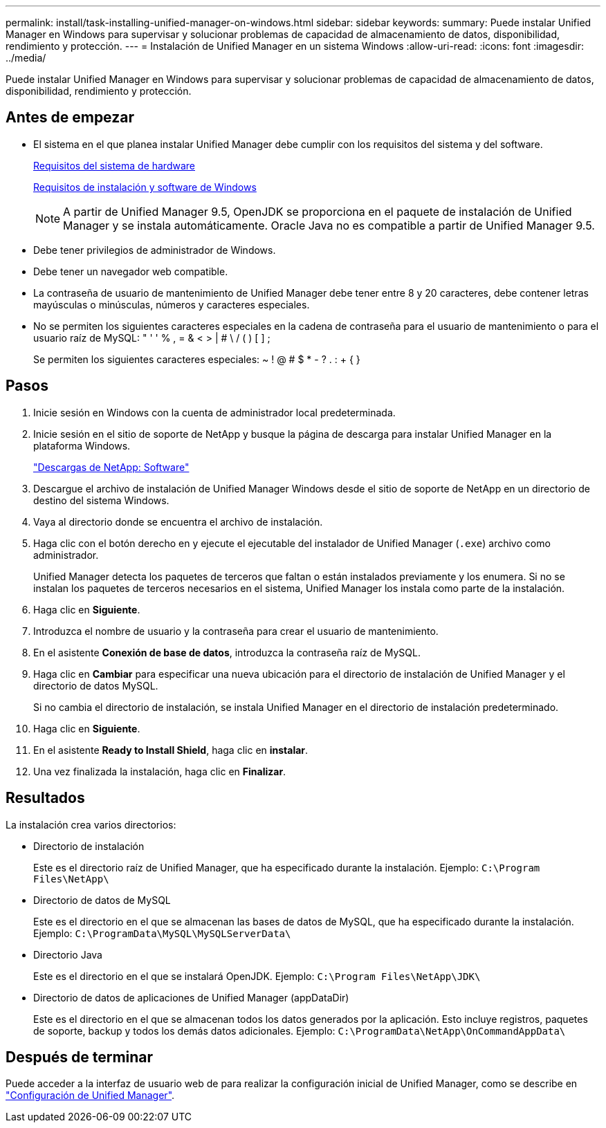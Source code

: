 ---
permalink: install/task-installing-unified-manager-on-windows.html 
sidebar: sidebar 
keywords:  
summary: Puede instalar Unified Manager en Windows para supervisar y solucionar problemas de capacidad de almacenamiento de datos, disponibilidad, rendimiento y protección. 
---
= Instalación de Unified Manager en un sistema Windows
:allow-uri-read: 
:icons: font
:imagesdir: ../media/


[role="lead"]
Puede instalar Unified Manager en Windows para supervisar y solucionar problemas de capacidad de almacenamiento de datos, disponibilidad, rendimiento y protección.



== Antes de empezar

* El sistema en el que planea instalar Unified Manager debe cumplir con los requisitos del sistema y del software.
+
xref:concept-virtual-infrastructure-or-hardware-system-requirements.adoc[Requisitos del sistema de hardware]

+
xref:reference-windows-software-and-installation-requirements.adoc[Requisitos de instalación y software de Windows]

+
[NOTE]
====
A partir de Unified Manager 9.5, OpenJDK se proporciona en el paquete de instalación de Unified Manager y se instala automáticamente. Oracle Java no es compatible a partir de Unified Manager 9.5.

====
* Debe tener privilegios de administrador de Windows.
* Debe tener un navegador web compatible.
* La contraseña de usuario de mantenimiento de Unified Manager debe tener entre 8 y 20 caracteres, debe contener letras mayúsculas o minúsculas, números y caracteres especiales.
* No se permiten los siguientes caracteres especiales en la cadena de contraseña para el usuario de mantenimiento o para el usuario raíz de MySQL: " ' ' % , = & < > | # \ / ( ) [ ] ;
+
Se permiten los siguientes caracteres especiales: ~ ! @ # $ * - ? . : + { }





== Pasos

. Inicie sesión en Windows con la cuenta de administrador local predeterminada.
. Inicie sesión en el sitio de soporte de NetApp y busque la página de descarga para instalar Unified Manager en la plataforma Windows.
+
http://mysupport.netapp.com/NOW/cgi-bin/software["Descargas de NetApp: Software"]

. Descargue el archivo de instalación de Unified Manager Windows desde el sitio de soporte de NetApp en un directorio de destino del sistema Windows.
. Vaya al directorio donde se encuentra el archivo de instalación.
. Haga clic con el botón derecho en y ejecute el ejecutable del instalador de Unified Manager (`.exe`) archivo como administrador.
+
Unified Manager detecta los paquetes de terceros que faltan o están instalados previamente y los enumera. Si no se instalan los paquetes de terceros necesarios en el sistema, Unified Manager los instala como parte de la instalación.

. Haga clic en *Siguiente*.
. Introduzca el nombre de usuario y la contraseña para crear el usuario de mantenimiento.
. En el asistente *Conexión de base de datos*, introduzca la contraseña raíz de MySQL.
. Haga clic en *Cambiar* para especificar una nueva ubicación para el directorio de instalación de Unified Manager y el directorio de datos MySQL.
+
Si no cambia el directorio de instalación, se instala Unified Manager en el directorio de instalación predeterminado.

. Haga clic en *Siguiente*.
. En el asistente *Ready to Install Shield*, haga clic en *instalar*.
. Una vez finalizada la instalación, haga clic en *Finalizar*.




== Resultados

La instalación crea varios directorios:

* Directorio de instalación
+
Este es el directorio raíz de Unified Manager, que ha especificado durante la instalación. Ejemplo: `C:\Program Files\NetApp\`

* Directorio de datos de MySQL
+
Este es el directorio en el que se almacenan las bases de datos de MySQL, que ha especificado durante la instalación. Ejemplo: `C:\ProgramData\MySQL\MySQLServerData\`

* Directorio Java
+
Este es el directorio en el que se instalará OpenJDK. Ejemplo: `C:\Program Files\NetApp\JDK\`

* Directorio de datos de aplicaciones de Unified Manager (appDataDir)
+
Este es el directorio en el que se almacenan todos los datos generados por la aplicación. Esto incluye registros, paquetes de soporte, backup y todos los demás datos adicionales. Ejemplo: `C:\ProgramData\NetApp\OnCommandAppData\`





== Después de terminar

Puede acceder a la interfaz de usuario web de para realizar la configuración inicial de Unified Manager, como se describe en link:../config/concept-configuring-unified-manager.html["Configuración de Unified Manager"].
